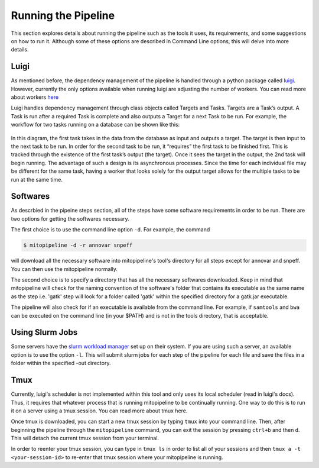 Running the Pipeline
********************

This section explores details about running the pipeline such as the tools it uses, its requirements, and some suggestions on how to run it. Although some of these options are described in Command Line options, this will delve into more details.

Luigi
-----

As mentioned before, the dependency management of the pipeline is handled through a python package called `luigi <https://github.com/spotify/luigi>`_. However, currently the only options available when running luigi are adjusting the number of workers. You can read more about workers `here <https://luigi.readthedocs.io/en/stable/api/luigi.worker.html>`_

Luigi handles dependency management through class objects called Targets and Tasks. Targets are a Task’s output. A Task is run after a required Task is complete and also outputs a Target for a next Task to be run. For example, the workflow for two tasks running on a database can be shown like this:	


.. figure:: https://raw.githubusercontent.com/timmykuo/mitopipeline/master/doc/luigi_tasks_targets.png


In this diagram, the first task takes in the data from the database as input and outputs a target. The target is then input to the next task to be run. In order for the second task to be run, it “requires” the first task to be finished first. This is tracked through the existence of the first task’s output (the target). Once it sees the target in the output, the 2nd task will begin  running. The advantage of such a design is its asynchronous processes. Since the time for each individual file may be different for the same task, having a worker that looks solely for the output target allows for the multiple tasks to be run at the same time.

Softwares
---------

As descrbied in the pipeine steps section, all of the steps have some software requirements in order to be run. There are two options for getting the softwares necessary. 

The first choice is to use the command line option ``-d``. For example, the command

.. code:: console

    $ mitopipeline -d -r annovar snpeff

will download all the necessary software into mitopipeline's tool's directory for all steps except for annovar and snpeff. You can then use the mitopipeline normally.

The second choice is to specify a directory that has all the necessary softwares downloaded. Keep in mind that mitopipeline will check for the naming convention of the software's folder that contains its executable as the same name as the step i.e. 'gatk' step will look for a folder called 'gatk' within the specified directory for a gatk.jar executable. 

The pipeline will also check for if an executable is available from the command line. For example, if ``samtools`` and ``bwa`` can be executed on the command line (in your $PATH) and is not in the tools directory, that is acceptable.

Using Slurm Jobs
----------------

Some servers have the `slurm workload manager <https://slurm.schedmd.com/overview.html>`_ set up on their system. If you are using such a server, an available option is to use the option ``-l``. This will submit slurm jobs for each step of the pipeline for each file and save the files in a folder within the specified -out directory.

Tmux
----

Currently, luigi's scheduler is not implemented within this tool and only uses its local scheduler (read in luigi's docs). Thus, it requires that whatever process that is running mitopipeline to be continually running. One way to do this is to run it on a server using a tmux session. You can read more about tmux here.

Once tmux is downloaded, you can start a new tmux session by typing ``tmux`` into your command line. Then, after beginning the pipeline through the ``mitopipeline`` command, you can exit the session by pressing ``ctrl+b`` and then ``d``. This will detach the current tmux session from your terminal.

In order to reenter your tmux session, you can type in ``tmux ls`` in order to list all of your sessions and then ``tmux a -t <your-session-id>`` to re-enter that tmux session where your mitopipeline is running.